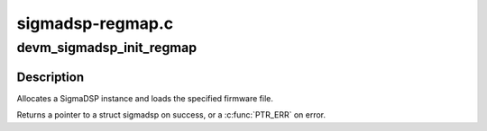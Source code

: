 .. -*- coding: utf-8; mode: rst -*-

=================
sigmadsp-regmap.c
=================


.. _`devm_sigmadsp_init_regmap`:

devm_sigmadsp_init_regmap
=========================

.. c:function:: struct sigmadsp *devm_sigmadsp_init_regmap (struct device *dev, struct regmap *regmap, const struct sigmadsp_ops *ops, const char *firmware_name)

    Initialize SigmaDSP instance

    :param struct device \*dev:
        The parent device

    :param struct regmap \*regmap:
        Regmap instance to use

    :param const struct sigmadsp_ops \*ops:
        The sigmadsp_ops to use for this instance

    :param const char \*firmware_name:
        Name of the firmware file to load



.. _`devm_sigmadsp_init_regmap.description`:

Description
-----------

Allocates a SigmaDSP instance and loads the specified firmware file.

Returns a pointer to a struct sigmadsp on success, or a :c:func:`PTR_ERR` on error.

